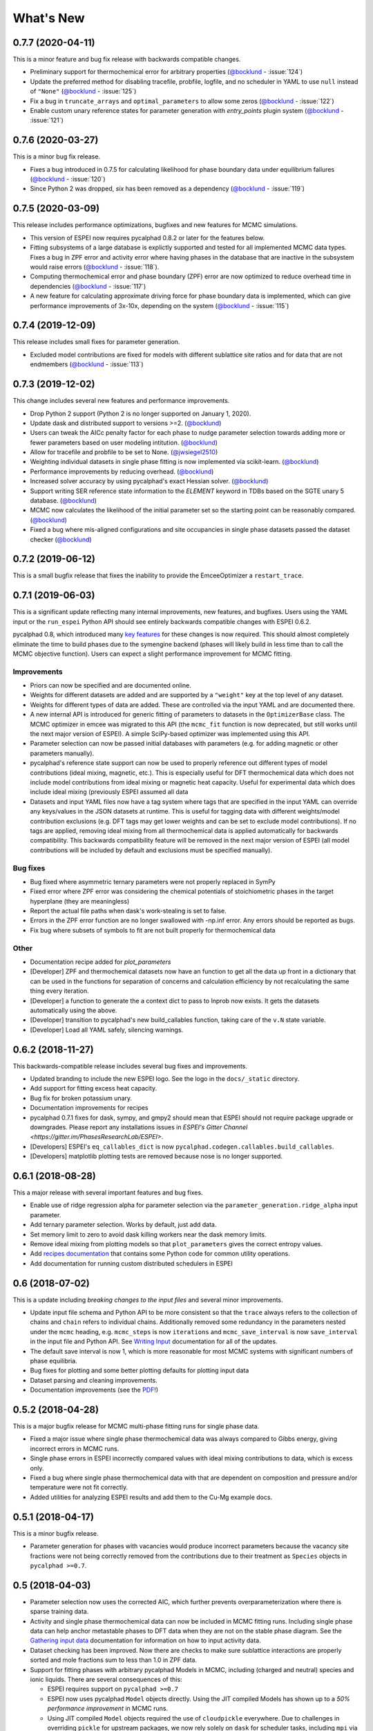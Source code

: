 ==========
What's New
==========

0.7.7 (2020-04-11)
==================

This is a minor feature and bug fix release with backwards compatible changes.

* Preliminary support for thermochemical error for arbitrary properties (`@bocklund`_ - :issue:`124`)
* Update the preferred method for disabling tracefile, probfile, logfile, and no scheduler in YAML to use ``null`` instead of ``"None"`` (`@bocklund`_ - :issue:`125`)
* Fix a bug in ``truncate_arrays`` and ``optimal_parameters`` to allow some zeros (`@bocklund`_ - :issue:`122`)
* Enable custom unary reference states for parameter  generation with `entry_points` plugin system (`@bocklund`_ - :issue:`121`)

0.7.6 (2020-03-27)
==================

This is a minor bug fix release.

* Fixes a bug introduced in 0.7.5 for calculating likelihood for phase boundary data under equilibrium failures (`@bocklund`_ - :issue:`120`)
* Since Python 2 was dropped, `six` has been removed as a dependency (`@bocklund`_ - :issue:`119`)

0.7.5 (2020-03-09)
==================

This release includes performance optimizations, bugfixes and new features for MCMC simulations.

* This version of ESPEI now requires pycalphad 0.8.2 or later for the features below.
* Fitting subsystems of a large database is explictly supported and tested for all implemented MCMC data types. Fixes a bug in ZPF error and activity error where having phases in the database that are inactive in the subsystem would raise errors (`@bocklund`_ - :issue:`118`).
* Computing thermochemical error and phase boundary (ZPF) error are now optimized to reduce overhead time in dependencies (`@bocklund`_ - :issue:`117`)
* A new feature for calculating approximate driving force for phase boundary data is implemented, which can give performance improvements of 3x-10x, depending on the system (`@bocklund`_ - :issue:`115`)

0.7.4 (2019-12-09)
==================

This release includes small fixes for parameter generation.

* Excluded model contributions are fixed for models with different sublattice site ratios and for data that are not endmembers (`@bocklund`_ - :issue:`113`)

0.7.3 (2019-12-02)
==================

This change includes several new features and performance improvements.

* Drop Python 2 support (Python 2 is no longer supported on January 1, 2020).
* Update dask and distributed support to versions >=2. (`@bocklund`_)
* Users can tweak the AICc penalty factor for each phase to nudge parameter selection towards adding more or fewer parameters based on user modeling intitution. (`@bocklund`_)
* Allow for tracefile and probfile to be set to None. (`@jwsiegel2510`_)
* Weighting individual datasets in single phase fitting is now implemented via scikit-learn.  (`@bocklund`_)
* Performance improvements by reducing overhead. (`@bocklund`_)
* Increased solver accuracy by using pycalphad's exact Hessian solver. (`@bocklund`_)
* Support writing SER reference state information to the `ELEMENT` keyword in TDBs based on the SGTE unary 5 database.  (`@bocklund`_)
* MCMC now calculates the likelihood of the initial parameter set so the starting point can be reasonably compared.  (`@bocklund`_)
* Fixed a bug where mis-aligned configurations and site occupancies in single phase datasets passed the dataset checker  (`@bocklund`_)

0.7.2 (2019-06-12)
==================

This is a small bugfix release that fixes the inability to provide the EmceeOptimizer a ``restart_trace``.


0.7.1 (2019-06-03)
==================

This is a significant update reflecting many internal improvements, new features, and bugfixes. Users using the YAML input or the ``run_espei`` Python API should see entirely backwards compatible changes with ESPEI 0.6.2.

pycalphad 0.8, which introduced many `key features <https://pycalphad.org/docs/latest/CHANGES.html>`_ for these changes is now required.
This should almost completely eliminate the time to build phases due to the symengine backend (phases will likely build in less time than to call the MCMC objective function).
Users can expect a slight performance improvement for MCMC fitting.

Improvements
------------
* Priors can now be specified and are documented online.
* Weights for different datasets are added and are supported by a ``"weight"`` key at the top level of any dataset.
* Weights for different types of data are added. These are controlled via the input YAML and are documented there.
* A new internal API is introduced for generic fitting of parameters to datasets in the ``OptimizerBase`` class. The MCMC optimizer in emcee was migrated to this API (the ``mcmc_fit`` function is now deprecated, but still works until the next major version of ESPEI). A simple SciPy-based optimizer was implemented using this API.
* Parameter selection can now be passed initial databases with parameters (e.g. for adding magnetic or other parameters manually).
* pycalphad's reference state support can now be used to properly reference out different types of model contributions (ideal mixing, magnetic, etc.). This is especially useful for DFT thermochemical data which does not include model contributions from ideal mixing or magnetic heat capacity. Useful for experimental data which does include ideal mixing (previously ESPEI assumed all data
* Datasets and input YAML files now have a tag system where tags that are specified in the input YAML can override any keys/values in the JSON datasets at runtime. This is useful for tagging data with different weights/model contribution exclusions (e.g. DFT tags may get lower weights and can be set to exclude model contributions). If no tags are applied, removing ideal mixing from all thermochemical data is applied automatically for backwards compatibility. This backwards compatibility feature will be removed in the next major version of ESPEI (all model contributions will be included by default and exclusions must be specified manually).

Bug fixes
---------
* Bug fixed where asymmetric ternary parameters were not properly replaced in SymPy
* Fixed error where ZPF error was considering the chemical potentials of stoichiometric phases in the target hyperplane (they are meaningless)
* Report the actual file paths when dask's work-stealing is set to false.
* Errors in the ZPF error function are no longer swallowed with -np.inf error. Any errors should be reported as bugs.
* Fix bug where subsets of symbols to fit are not built properly for thermochemical data

Other
-----
* Documentation recipe added for `plot_parameters`
* [Developer] ZPF and thermochemical datasets now have an function to get all the data up front in a dictionary that can be used in the functions for separation of concerns and calculation efficiency by not recalculating the same thing every iteration.
* [Developer] a function to generate the a context dict to pass to lnprob now exists. It gets the datasets automatically using the above.
* [Developer] transition to pycalphad's new build_callables function, taking care of the ``v.N`` state variable.
* [Developer] Load all YAML safely, silencing warnings.

0.6.2 (2018-11-27)
==================

This backwards-compatible release includes several bug fixes and improvements.

* Updated branding to include the new ESPEI logo. See the logo in the ``docs/_static`` directory.
* Add support for fitting excess heat capacity.
* Bug fix for broken potassium unary.
* Documentation improvements for recipes
* pycalphad 0.7.1 fixes for dask, sympy, and gmpy2 should mean that ESPEI should not require package upgrade or downgrades. Please report any installations issues in `ESPEI's Gitter Channel <https://gitter.im/PhasesResearchLab/ESPEI>`.
* [Developers] ESPEI's ``eq_callables_dict`` is now ``pycalphad.codegen.callables.build_callables``.
* [Developers] matplotlib plotting tests are removed because nose is no longer supported.


0.6.1 (2018-08-28)
==================

This a major release with several important features and bug fixes.

* Enable use of ridge regression alpha for parameter selection via the ``parameter_generation.ridge_alpha`` input parameter.
* Add ternary parameter selection. Works by default, just add data.
* Set memory limit to zero to avoid dask killing workers near the dask memory limits.
* Remove ideal mixing from plotting models so that ``plot_parameters`` gives the correct entropy values.
* Add `recipes documentation <https://github.com/PhasesResearchLab/ESPEI/blob/master/docs/recipes.rst>`_ that contains some Python code for common utility operations.
* Add documentation for running custom distributed schedulers in ESPEI


0.6 (2018-07-02)
================

This is a update including *breaking changes to the input files* and several minor improvements.

* Update input file schema and Python API to be more consistent so that the ``trace`` always refers to the collection of chains and ``chain`` refers to individual chains. Additionally removed some redundancy in the parameters nested under the ``mcmc`` heading, e.g. ``mcmc_steps`` is now ``iterations`` and ``mcmc_save_interval`` is now ``save_interval`` in the input file and Python API. See `Writing Input <http://espei.org/en/latest/writing_input.html>`_ documentation for all of the updates.
* The default save interval is now 1, which is more reasonable for most MCMC systems with significant numbers of phase equilibria.
* Bug fixes for plotting and some better plotting defaults for plotting input data
* Dataset parsing and cleaning improvements.
* Documentation improvements (see the `PDF <http://readthedocs.org/projects/espei/downloads/pdf/latest/>`_!)

0.5.2 (2018-04-28)
==================

This is a major bugfix release for MCMC multi-phase fitting runs for single phase data.

* Fixed a major issue where single phase thermochemical data was always compared to Gibbs energy, giving incorrect errors in MCMC runs.
* Single phase errors in ESPEI incorrectly compared values with ideal mixing contributions to data, which is excess only.
* Fixed a bug where single phase thermochemical data with that are dependent on composition and pressure and/or temperature were not fit correctly.
* Added utilities for analyzing ESPEI results and add them to the Cu-Mg example docs.

0.5.1 (2018-04-17)
==================

This is a minor bugfix release.

* Parameter generation for phases with vacancies would produce incorrect parameters because the vacancy site fractions were not being correctly removed from the contributions due to their treatment as ``Species`` objects in ``pycalphad >=0.7``.

0.5 (2018-04-03)
================

* Parameter selection now uses the corrected AIC, which further prevents overparameterization where there is sparse training data.
* Activity and single phase thermochemical data can now be included in MCMC fitting runs. Including single phase data can help anchor metastable phases to DFT data when they are not on the stable phase diagram. See the `Gathering input data <http://espei.org/en/latest/input_data.html>`_ documentation for information on how to input activity data.
* Dataset checking has been improved. Now there are checks to make sure sublattice interactions are properly sorted and mole fractions sum to less than 1.0 in ZPF data.
* Support for fitting phases with arbitrary pycalphad Models in MCMC, including (charged and neutral) species and ionic liquids. There are several consequences of this:

  - ESPEI requires support on ``pycalphad >=0.7``
  - ESPEI now uses pycalphad ``Model`` objects directly. Using the JIT compiled Models has shown up to a *50% performance improvement* in MCMC runs.
  - Using JIT compiled ``Model`` objects required the use of ``cloudpickle`` everywhere. Due to challenges in overriding ``pickle`` for upstream packages, we now rely solely on ``dask`` for scheduler tasks, including ``mpi`` via ``dask-mpi``. Note that users must turn off ``work-stealing`` in their ``~/.dask/config.yaml`` file.

* [Developers] Each method for calculating error in MCMC has been moved into a module for that method in an ``error_functions`` subpackage. One top level function from each module should be imported into the ``mcmc.py`` and used in ``lnprob``. Developers should then just customize ``lnprob``.
* [Developers] Significant internal docs improvements: all non-trivial functions have complete docstrings.

0.4.1 (2018-02-05)
==================

* Enable plotting of isothermal sections with data using ``dataplot`` (and ``multiplot``, etc.)
* Tielines are now plotted in ``dataplot`` for isothermal sections and T-x phase diagrams
* Add a useful ``ravel_conditions`` method to unpack conditions from datasets

0.4 (2017-12-29)
================

* MCMC is now deterministic by default (can be toggled off with the ``mcmc.deterministic`` setting).
* Added support for having no scheduler (running with no parallelism) with the ``mcmc.scheduler`` option set to ``None``. This may be useful for debugging.
* Logging improvements

  - Extraneous warnings that may be confusing for users and dirty the log are silenced.
  - A warning is added for when there are no datasets found.
  - Fixed a bug where logging was silenced with the dask scheduler

* Add ``optimal_parameters`` utility function as a helper to get optimal parameter sets for analysis
* Several improvements to plotting

  - Users can now plot phase diagram data alone with ``dataplot``, useful for checking datasets visually. This changes the API for ``dataplot`` to no longer infer the conditions from an equilibrium ``Dataset`` (from pycalphad). That functionality is preserved in ``eqdataplot``.
  - Experimental data points are now plotted with unique symbols depending on the reference key in the dataset. This is for both phase diagram and single phase parameter plots.
  - Options to control plotting parameters (e.g. symbol size) and take user supplied Axes and Figures in the plotting functions. The symbol size is now smaller by default.

* Documentation improvements for API and separation of theory from the Cu-Mg example
* Fixes a bug where elements with single character names would not find the correct reference state (which are typically named GHSERCC for the example of C).
* [Developer] All MCMC code is moved from the ``paramselect`` module to the ``mcmc`` module to separate these tasks
* [Developer] Support for arbitrary user reference states (so long as the reference state is in the ``refdata`` module and follows the same format as SGTE91)

0.3.1.post2 (2017-10-31)
========================

* Propagate the new entry point to setup.py

0.3.1.post1 (2017-10-31)
========================

* Fix for module name/function conflict in entry point

0.3.1 (2017-10-31)
==================

* ESPEI is much easier to run interactively in Python and in Jupyter Notebooks
* Reference data is now included in ESPEI instead of in pycalphad
* Several reference data fixes including support for single character elements ('V', 'B', 'C', ...)
* Support for using multiprocessing to parallelize MCMC runs, used by default (@olivia-higgins)
* Improved documentation for installing and developing ESPEI

0.3.post2 (2017-09-20)
======================

* Add input-schema.yaml file to installer

0.3.post1 (2017-09-20)
======================

* Add LICENSE to manifest

0.3 (2017-09-20)
================

* **ESPEI input is now described by a file.** This change is breaking. Old command line arguments are not supported. See `Writing input files <http://espei.org/en/latest/writing_input.html>`_ for a full description of all the inputs.
* New input options are supported, including modifying the number of chains and standard deviation from the mean
* ESPEI is now available on conda-forge
* TinyDB 2 support is dropped in favor of TinyDB 3 for conda-forge deployment
* Allow for restarting previous mcmc calculations with a trace file
* Add Cu-Mg example to documentation

0.2.1 (2017-08-17)
==================

Fixes to the 0.2 release plotting interface

* ``multiplot`` is renamed from ``multi_plot``, as in docs.
* Fixed an issue where phases in datasets, but not in equilibrium were not plotted by dataplot and raised an error.

0.2 (2017-08-15)
==================

* New ``multiplot`` interface for convenient plotting of phase diagrams + data. ``dataplot`` function underlies key data plotting features and can be used with ``eqplot``. See their API docs for examples. Will break existing code using multiplot.
* MPI support for local/HPC runs. Only single node runs are explicitly supported currently. Use ``--scheduler='MPIPool'`` command line option. Requires ``mpi4py``.
* Default debug reporting of acceptance ratios
* Option (and default) to output the log probability array matching the trace. Use ``--probfile`` option to control.
* Optimal parameters are now chosen based on lowest error in chain.
* Bug fixes including

   - py2/3 compatibility
   - Unicode datasets
   - handling of singular matrix errors from pycalphad's ``equilibrium``
   - reporting of failed conditions

0.1.5 (2017-08-02)
==================

* Significant error checking of JSON inputs.
* Add new ``--check-datasets`` option to check the datasets at path. It should be run before you run ESPEI fittings. All errors must be resolved before you run.
* Move the espei script module from ``fit.py`` to ``run_espei.py``.
* Better docs building with mocking
* Google docstrings are now NumPy docstrings

0.1.4 (2017-07-24)
==================

* Documentation improvements for usage and API docs
* Fail fast on JSON errors

0.1.3 (2017-06-23)
==================

* Fix bad version pinning in setup.py
* Explicitly support Python 2.7

0.1.2 (2017-06-23)
==================

* Fix dask incompatibility due to new API usage

0.1.1 (2017-06-23)
==================

* Fix a bug that caused logging to raise if bokeh isn't installed

0.1 (2017-06-23)
==================

ESPEI is now a package! New features include

* Fork https://github.com/richardotis/pycalphad-fitting
* Use emcee for MCMC fitting rather than pymc
* Support single-phase only fitting
* More control options for running ESPEI from the command line
* Better support for incremental saving of the chain
* Control over output with logging over printing
* Significant code cleanup
* Better usage documentation

.. _`@bocklund`: https://github.com/bocklund
.. _`@jwsiegel2510`: https://github.com/jwsiegel2510
